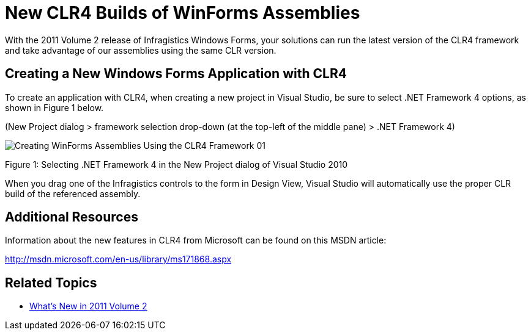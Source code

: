 ﻿////

|metadata|
{
    "name": "whats-new-new-clr4-builds-of-winforms-assemblies",
    "controlName": [],
    "tags": ["Application Blocks","Getting Started","How Do I"],
    "guid": "255bc99c-5d3a-45fd-aec2-6f09b1a63f57",  
    "buildFlags": [],
    "createdOn": "2011-08-04T13:46:20.6078662Z"
}
|metadata|
////

= New CLR4 Builds of WinForms Assemblies

With the 2011 Volume 2 release of Infragistics Windows Forms, your solutions can run the latest version of the CLR4 framework and take advantage of our assemblies using the same CLR version.

== Creating a New Windows Forms Application with CLR4

To create an application with CLR4, when creating a new project in Visual Studio, be sure to select .NET Framework 4 options, as shown in Figure 1 below.

(New Project dialog > framework selection drop-down (at the top-left of the middle pane) > .NET Framework 4)

image::images/Creating_WinForms_Assemblies_Using_the_CLR4_Framework_01.png[]

Figure 1: Selecting .NET Framework 4 in the New Project dialog of Visual Studio 2010

When you drag one of the Infragistics controls to the form in Design View, Visual Studio will automatically use the proper CLR build of the referenced assembly.

== Additional Resources

Information about the new features in CLR4 from Microsoft can be found on this MSDN article:

link:http://msdn.microsoft.com/en-us/library/ms171868.aspx[http://msdn.microsoft.com/en-us/library/ms171868.aspx]

== Related Topics

* link:whats-new-in-2011-volume-2.html[What's New in 2011 Volume 2]